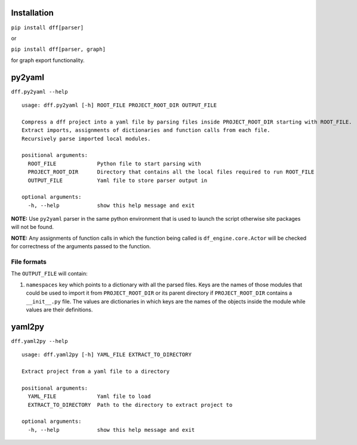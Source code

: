 
Installation
============


``pip install dff[parser]``

or


``pip install dff[parser, graph]``

for graph export functionality.

py2yaml
=======


``dff.py2yaml --help``


::

    usage: dff.py2yaml [-h] ROOT_FILE PROJECT_ROOT_DIR OUTPUT_FILE

    Compress a dff project into a yaml file by parsing files inside PROJECT_ROOT_DIR starting with ROOT_FILE.
    Extract imports, assignments of dictionaries and function calls from each file.
    Recursively parse imported local modules.

    positional arguments:
      ROOT_FILE             Python file to start parsing with
      PROJECT_ROOT_DIR      Directory that contains all the local files required to run ROOT_FILE
      OUTPUT_FILE           Yaml file to store parser output in

    optional arguments:
      -h, --help            show this help message and exit


**NOTE:** Use ``py2yaml`` parser in the same python environment that is used to launch the script otherwise site packages will not be found.

**NOTE:** Any assignments of function calls in which the function being called is ``df_engine.core.Actor`` will be checked for correctness of the arguments passed to the function.

File formats
------------

The ``OUTPUT_FILE`` will contain:

1. ``namespaces`` key which points to a dictionary with all the parsed files. Keys are the names of those
   modules that could be used to import it from ``PROJECT_ROOT_DIR`` or its parent directory if ``PROJECT_ROOT_DIR``
   contains a ``__init__.py`` file. The values are dictionaries in which keys are the names of the objects inside the module
   while values are their definitions.


yaml2py
=======


``dff.yaml2py --help``


::

    usage: dff.yaml2py [-h] YAML_FILE EXTRACT_TO_DIRECTORY

    Extract project from a yaml file to a directory

    positional arguments:
      YAML_FILE             Yaml file to load
      EXTRACT_TO_DIRECTORY  Path to the directory to extract project to

    optional arguments:
      -h, --help            show this help message and exit
